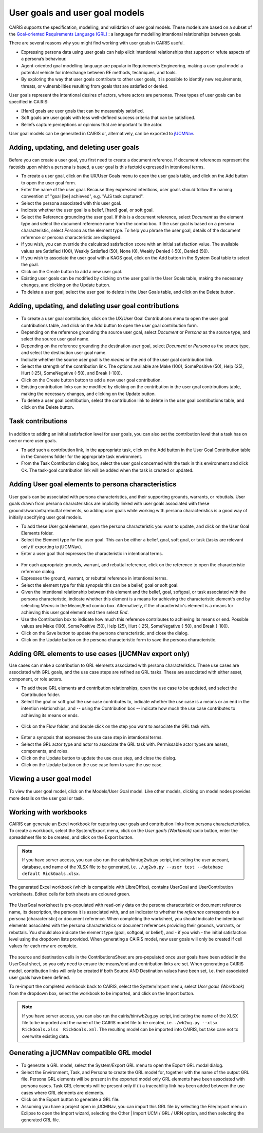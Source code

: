 User goals and user goal models
===============================

CAIRIS supports the specification, modelling, and validation of user goal models.  These models are based on a subset of the `Goal-oriented Requirements Language (GRL) <https://en.wikipedia.org/wiki/Goal-oriented_Requirements_Language>`_ : a language for modelling intentional relationships between goals.  

There are several reasons why you might find working with user goals in CAIRIS useful.

* Expressing persona data using user goals can help elicit intentional relationships that support or refute aspects of a persona’s behaviour.
* Agent-oriented goal modelling language are popular in Requirements Engineering, making a user goal model a potential vehicle for interchange between RE methods, techniques, and tools.
* By exploring the way that user goals contribute to other user goals, it is possible to identify new requirements, threats, or vulnerabilities resulting from goals that are satisfied or denied.

User goals represent the intentional desires of actors, where actors are personas.  Three types of user goals can be specified in CAIRIS:

* [Hard] goals are user goals that can be measurably satisfied.
* Soft goals are user goals with less well-defined success criteria that can be satisficed.
* Beliefs capture perceptions or opinions that are important to the actor.

User goal models can be generated in CAIRIS or, alternatively, can be exported to `jUCMNav <http://jucmnav.softwareengineering.ca/foswiki/ProjetSEG>`_.

Adding, updating, and deleting user goals
-----------------------------------------

.. figure:: userGoal.jpg
   :alt: Editing a user goal

Before you can create a user goal, you first need to create a document reference.  If document references represent the factoids upon which a persona is based, a user goal is this factoid expressed in intentional terms.

* To create a user goal, click on the UX/User Goals menu to open the user goals table, and click on the Add button to open the user goal form.

* Enter the name of the user goal.  Because they expressed intentions, user goals should follow the naming convention of "goal [be] achieved", e.g. "AJS task captured".

* Select the persona associated with this user goal.

* Indicate whether the user goal is a belief, [hard] goal, or soft goal.

* Select the Reference grounding the user goal.  If this is a document reference, select *Document* as the element type and select the document reference name from the combo box.  If the user goal is based on a persona characteristic, select *Persona* as the element type.  To help you phrase the user goal, details of the document reference or persona characteristic are displayed.

* If you wish, you can override the calculated satisfaction score with an initial satisfaction value.  The available values are Satisfied (100), Weakly Satisfied (50), None (0), Weakly Denied (-50), Denied (50). 

* If you wish to associate the user goal with a KAOS goal, click on the Add button in the System Goal table to select the goal.

* Click on the Create button to add a new user goal.

* Existing user goals can be modified by clicking on the user goal in the User Goals table, making the necessary changes, and clicking on the Update button.

* To delete a user goal, select the user goal to delete in the User Goals table, and click on the Delete button.

Adding, updating, and deleting user goal contributions
------------------------------------------------------

.. figure:: ugc.jpg
   :alt: Editing a user goal

* To create a user goal contribution, click on the UX/User Goal Contributions menu to open the user goal contributions table, and click on the Add button to open the user goal contribution form.

* Depending on the reference grounding the source user goal,  select *Document* or *Persona* as the source type, and select the source user goal name.

* Depending on the reference grounding the destination user goal,  select *Document* or *Persona* as the source type, and select the destination user goal name.

* Indicate whether the source user goal is the *means* or the  *end* of the user goal contribution link.

* Select the strength of the contribution link.  The options available are Make (100), SomePositive (50), Help (25), Hurt (-25), SomeNegative (-50), and Break (-100).

* Click on the Create button button to add a new user goal contribution.

* Existing contribution links can be modified by clicking on the contribution in the user goal contributions table, making the necessary changes, and clicking on the Update button.

* To delete a user goal contribution, select the contribution link to delete in the user goal contributions table, and click on the Delete button.

Task contributions
------------------

.. figure:: addTaskContribution.jpg
   :alt: Adding a task-goal contribution

In addition to adding an initial satisfaction level for user goals, you can also set the contribution level that a task has on one or more user goals.

* To add such a contribution link, in the appropriate task, click on the Add button in the User Goal Contribution table in the Concerns folder for the appropriate task environment.  

* From the Task Contribution dialog box, select the user goal concerned with the task in this environment and click Ok.  The task-goal contribution link will be added when the task is created or updated.


Adding User goal elements to persona characteristics
----------------------------------------------------

.. figure:: crGrl.jpg
   :alt: Associating user goal with characteristic reference

User goals can be associated with persona characteristics, and their supporting grounds, warrants, or rebuttals.  User goals drawn from persona characteristics are implicitly linked with user goals associated with these grounds/warrants/rebuttal elements, so adding user goals while working with persona characteristics is a good way of initially specifying user goal models.

* To add these User goal elements, open the persona characteristic you want to update, and click on the User Goal Elements folder.

* Select the Element type for the user goal.  This can be either a belief, goal, soft goal, or task (tasks are relevant only if exporting to jUCMNav).

* Enter a user goal that expresses the characteristic in intentional terms.

.. figure:: pcUserGoal.jpg
   :alt: Associating user goal with persona characteristic

* For each appropriate grounds, warrant, and rebuttal reference, click on the reference to open the characteristic reference dialog.

* Expresses the ground, warrant, or rebuttal reference in intentional terms.

* Select the element type for this synopsis this can be a belief, goal or soft goal.

* Given the intentional relationship between this element and the belief, goal, softgoal, or task associated with the persona characteristic, indicate whether this element is a means for achieving the characteristic element's end by selecting *Means* in the Means/End combo box.  Alternatively, if the characteristic's element is a means for achieving this user goal element end then select *End*.

* Use the Contribution box to indicate how much this reference contributes to achieving its means or end.  Possible values are Make (100), SomePositive (50), Help (25), Hurt (-25), SomeNegative (-50), and Break (-100).

* Click on the Save button to update the persona characteristic, and close the dialog.

* Click on the Update button on the persona characteristic form to save the persona characteristic.



Adding GRL elements to use cases (jUCMNav export only)
------------------------------------------------------

Use cases can make a contribution to GRL elements associated with persona characteristics.  These use cases are associated with GRL goals, and the use case steps are refined as GRL tasks.  These are associated with either asset, component, or role actors.

- To add these GRL elements and contribution relationships, open the use case to be updated, and select the Contribution folder.

- Select the goal or soft goal the use case contributes to, indicate whether the use case is a means or an end in the intention relationships, and -- using the Contribution box -- indicate how much the use case contributes to achieving its means or ends.

.. figure:: ucGrl.jpg
   :alt: Associating GRL with a use case

- Click on the Flow folder, and double click on the step you want to associate the GRL task with.

.. figure:: ucsGrl.jpg
   :alt: Associating GRL with a use case step

- Enter a synopsis that expresses the use case step in intentional terms.

- Select the GRL actor type and actor to associate the GRL task with.  Permissable actor types are assets, components, and roles.

- Click on the Update button to update the use case step, and close the dialog.

- Click on the Update button on the use case form to save the use case.


Viewing a user goal model
-------------------------

.. figure:: userGoalModel.jpg
   :alt: Viewing a user goal model

To view the user goal model, click on the Models/User Goal model.  Like other models, clicking on model nodes provides more details on the user goal or task.

Working with workbooks
----------------------

CAIRIS can generate an Excel workbook for capturing user goals and contribution links from persona charactacteristics.  To create a workbook, select the System/Export menu, click on the *User goals (Workbook)* radio button, enter the spreadsheet file to be created, and click on the Export button.

.. note::
   If you have server access, you can also run the cairis/bin/ug2wb.py script, indicating the user account, database, and name of the XLSX file to be generated, i.e.  ``./ug2wb.py --user test --database default RickGoals.xlsx``.

The generated Excel workbook (which is compatible with LibreOffice), contains UserGoal and UserContribution worksheets. Edited cells for both sheets are coloured green.

.. figure:: UserGoalSheet.jpg
   :alt: user goal worksheet

The UserGoal worksheet is pre-populated with read-only data on the persona characteristic or document reference name, its description, the persona it is associated with, and an indicator to whether the *reference* corresponds to a persona [characteristic] or document reference.  When completing the worksheet, you should indicate the intentional elements associated with the persona characteristics or document references providing their grounds, warrants, or rebuttals.  You should also indicate the element type (goal, softgoal, or belief), and - if you wish - the initial satisfaction level using the dropdown lists provided.
When generating a CAIRIS model, new user goals will only be created if cell values for each row are complete.


.. figure:: ContributionsSheet.jpg
   :alt: contribution worksheet

The source and destination cells in the ContributionsSheet are pre-populated once user goals have been added in the UserGoal sheet, so you only need to ensure the means/end and contribution links are set.
When generating a CAIRIS model, contribution links will only be created if both Source AND Destination values have been set, i.e. their associated user goals have been defined.

To re-import the completed workbook back to CAIRIS, select the System/Import menu, select *User goals (Workbook)* from the dropdown box, select the workbook to be imported, and click on the Import button.


.. note::
   If you have server access, you can also run the cairis/bin/wb2ug.py script, indicating the name of the XLSX file to be imported and the name of the CAIRIS model file to be created, i.e.  ``./wb2ug.py --xlsx RickGoals.xlsx  RickGoals.xml``.  The resulting model can be imported into CAIRIS, but take care not to overwrite existing data.


Generating a jUCMNav compatible GRL model
-----------------------------------------

.. figure:: exportGrl.jpg
   :alt: Exporting a GRL model

- To generate a GRL model, select the System/Export GRL menu to open the Export GRL modal dialog.

- Select the Environment, Task, and Persona to create the GRL model for, together with the name of the output GRL file.  Persona GRL elements will be present in the exported model only GRL elements have been associated with persona cases.  Task GRL elements will be present only if (i) a traceability link has been added between the use cases where GRL elements are elements.

- Click on the Export button to generate a GRL file.

- Assuming you have a project open in jUCMNav, you can import this GRL file by selecting the File/Import menu in Eclipse to open the Import wizard, selecting the Other | Import UCM / GRL / URN option, and then selecting the generated GRL file.


.. figure:: jucmnav.jpg
   :alt: GRL model in jUCMNav
